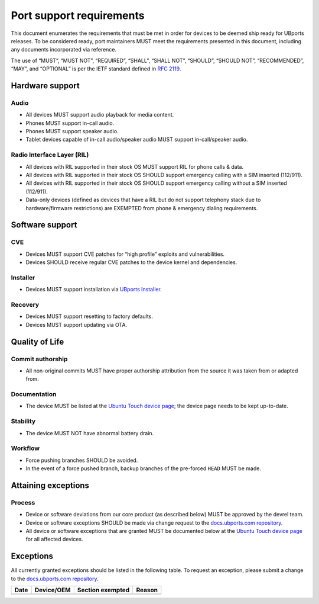 .. _PortSupportRequirements:

Port support requirements
=========================

This document enumerates the requirements that must be met in order for devices to be deemed ship ready for UBports releases.
To be considered ready, port maintainers MUST meet the requirements presented in this document, including any documents incorporated via reference.

The use of “MUST”, “MUST NOT”, “REQUIRED”, “SHALL”, “SHALL NOT”, “SHOULD”, “SHOULD NOT”, “RECOMMENDED”, “MAY”, and “OPTIONAL” is per the IETF standard defined in :RFC:`2119`.

Hardware support
****************

Audio
-----

* All devices MUST support audio playback for media content.
* Phones MUST support in-call audio.
* Phones MUST support speaker audio.
* Tablet devices capable of in-call audio/speaker audio MUST support in-call/speaker audio.

Radio Interface Layer (RIL)
---------------------------

* All devices with RIL supported in their stock OS MUST support RIL for phone calls & data.
* All devices with RIL supported in their stock OS SHOULD support emergency calling with a SIM inserted (112/911).
* All devices with RIL supported in their stock OS SHOULD support emergency calling without a SIM inserted (112/911).
* Data-only devices (defined as devices that have a RIL but do not support telephony stack due to hardware/firmware restrictions) are EXEMPTED from phone & emergency dialing requirements.

Software support
****************

CVE
---

* Devices MUST support CVE patches for “high profile” exploits and vulnerabilities.
* Devices SHOULD receive regular CVE patches to the device kernel and dependencies.

Installer
---------
* Devices MUST support installation via `UBports Installer`_.

Recovery
--------

* Devices MUST support resetting to factory defaults.
* Devices MUST support updating via OTA.

Quality of Life
***************

Commit authorship
-----------------

* All non-original commits MUST have proper authorship attribution from the source it was taken from or adapted from.

Documentation
-------------

* The device MUST be listed at the `Ubuntu Touch device page`_; the device page needs to be kept up-to-date.

Stability
---------

* The device MUST NOT have abnormal battery drain.

Workflow
--------

* Force pushing branches SHOULD be avoided.
* In the event of a force pushed branch, backup branches of the pre-forced ``HEAD`` MUST be made.

Attaining exceptions
********************

Process
-------

* Device or software deviations from our core product (as described below) MUST be approved by the devrel team.
* Device or software exceptions SHOULD be made via change request to the `docs.ubports.com repository`_.
* All device or software exceptions that are granted MUST be documented below at the `Ubuntu Touch device page`_ for all affected devices.

Exceptions
**********

All currently granted exceptions should be listed in the following table. To request an exception, please submit a change to the `docs.ubports.com repository`_.

====  ==========  ================  ======
Date  Device/OEM  Section exempted  Reason
====  ==========  ================  ======
====  ==========  ================  ======

.. _docs.ubports.com repository: https://github.com/ubports/docs.ubports.com
.. _Ubuntu Touch device page: https://devices.ubuntu-touch.io/
.. _LineageOS charter: https://github.com/LineageOS/charter
.. _UBports Installer: https://github.com/ubports/ubports-installer
